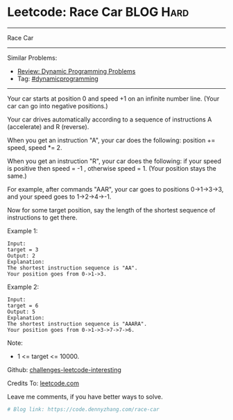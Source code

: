 * Leetcode: Race Car                                              :BLOG:Hard:
#+STARTUP: showeverything
#+OPTIONS: toc:nil \n:t ^:nil creator:nil d:nil
:PROPERTIES:
:type:     dynamicprogramming, inspiring, redo
:END:
---------------------------------------------------------------------
Race Car
---------------------------------------------------------------------
Similar Problems:
- [[https://code.dennyzhang.com/review-dynamicprogramming][Review: Dynamic Programming Problems]]
- Tag: [[https://code.dennyzhang.com/tag/dynamicprogramming][#dynamicprogramming]]
---------------------------------------------------------------------
Your car starts at position 0 and speed +1 on an infinite number line.  (Your car can go into negative positions.)

Your car drives automatically according to a sequence of instructions A (accelerate) and R (reverse).

When you get an instruction "A", your car does the following: position += speed, speed *= 2.

When you get an instruction "R", your car does the following: if your speed is positive then speed = -1 , otherwise speed = 1.  (Your position stays the same.)

For example, after commands "AAR", your car goes to positions 0->1->3->3, and your speed goes to 1->2->4->-1.

Now for some target position, say the length of the shortest sequence of instructions to get there.

Example 1:
#+BEGIN_EXAMPLE
Input: 
target = 3
Output: 2
Explanation: 
The shortest instruction sequence is "AA".
Your position goes from 0->1->3.
#+END_EXAMPLE

Example 2:
#+BEGIN_EXAMPLE
Input: 
target = 6
Output: 5
Explanation: 
The shortest instruction sequence is "AAARA".
Your position goes from 0->1->3->7->7->6.
#+END_EXAMPLE

Note:

- 1 <= target <= 10000.

Github: [[url-external:https://github.com/DennyZhang/challenges-leetcode-interesting/tree/master/race-car][challenges-leetcode-interesting]]

Credits To: [[url-external:https://leetcode.com/problems/race-car/description/][leetcode.com]]

Leave me comments, if you have better ways to solve.

#+BEGIN_SRC python
# Blog link: https://code.dennyzhang.com/race-car

#+END_SRC
